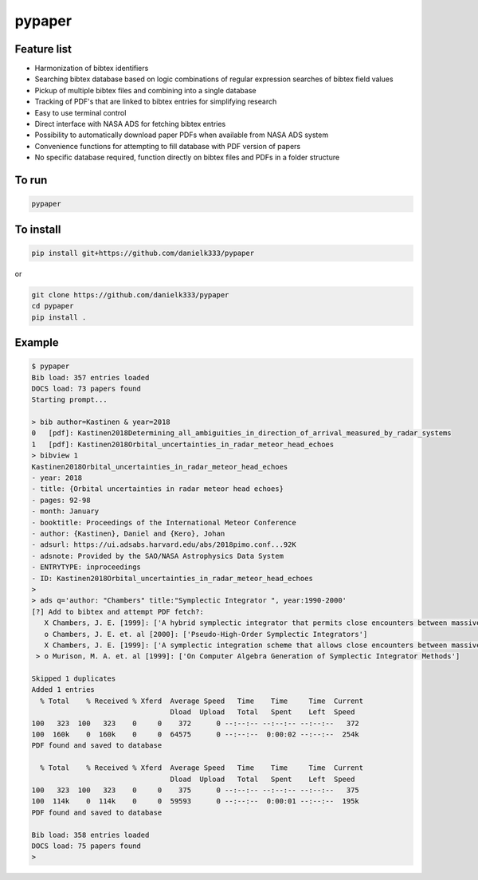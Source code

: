 pypaper
=========

Feature list
-------------

* Harmonization of bibtex identifiers
* Searching bibtex database based on logic combinations of regular expression searches of bibtex field values
* Pickup of multiple bibtex files and combining into a single database
* Tracking of PDF's that are linked to bibtex entries for simplifying research
* Easy to use terminal control
* Direct interface with NASA ADS for fetching bibtex entries
* Possibility to automatically download paper PDFs when available from NASA ADS system
* Convenience functions for attempting to fill database with PDF version of papers
* No specific database required, function directly on bibtex files and PDFs in a folder structure

To run
---------------

.. code-block:: bash

   pypaper


To install
-----------------

.. code-block:: bash

   pip install git+https://github.com/danielk333/pypaper

or 

.. code-block:: bash

   git clone https://github.com/danielk333/pypaper
   cd pypaper
   pip install .


Example
---------------

.. code-block:: bash

    $ pypaper
    Bib load: 357 entries loaded
    DOCS load: 73 papers found
    Starting prompt...

    > bib author=Kastinen & year=2018
    0   [pdf]: Kastinen2018Determining_all_ambiguities_in_direction_of_arrival_measured_by_radar_systems
    1   [pdf]: Kastinen2018Orbital_uncertainties_in_radar_meteor_head_echoes
    > bibview 1
    Kastinen2018Orbital_uncertainties_in_radar_meteor_head_echoes
    - year: 2018
    - title: {Orbital uncertainties in radar meteor head echoes}
    - pages: 92-98
    - month: January
    - booktitle: Proceedings of the International Meteor Conference
    - author: {Kastinen}, Daniel and {Kero}, Johan
    - adsurl: https://ui.adsabs.harvard.edu/abs/2018pimo.conf...92K
    - adsnote: Provided by the SAO/NASA Astrophysics Data System
    - ENTRYTYPE: inproceedings
    - ID: Kastinen2018Orbital_uncertainties_in_radar_meteor_head_echoes
    > 
    > ads q='author: "Chambers" title:"Symplectic Integrator ", year:1990-2000'
    [?] Add to bibtex and attempt PDF fetch?: 
       X Chambers, J. E. [1999]: ['A hybrid symplectic integrator that permits close encounters between massive bodies']
       o Chambers, J. E. et. al [2000]: ['Pseudo-High-Order Symplectic Integrators']
       X Chambers, J. E. [1999]: ['A symplectic integration scheme that allows close encounters between massive bodies.']
     > o Murison, M. A. et. al [1999]: ['On Computer Algebra Generation of Symplectic Integrator Methods']

    Skipped 1 duplicates
    Added 1 entries
      % Total    % Received % Xferd  Average Speed   Time    Time     Time  Current
                                     Dload  Upload   Total   Spent    Left  Speed
    100   323  100   323    0     0    372      0 --:--:-- --:--:-- --:--:--   372
    100  160k    0  160k    0     0  64575      0 --:--:--  0:00:02 --:--:--  254k
    PDF found and saved to database
    
      % Total    % Received % Xferd  Average Speed   Time    Time     Time  Current
                                     Dload  Upload   Total   Spent    Left  Speed
    100   323  100   323    0     0    375      0 --:--:-- --:--:-- --:--:--   375
    100  114k    0  114k    0     0  59593      0 --:--:--  0:00:01 --:--:--  195k
    PDF found and saved to database
    
    Bib load: 358 entries loaded
    DOCS load: 75 papers found
    > 
